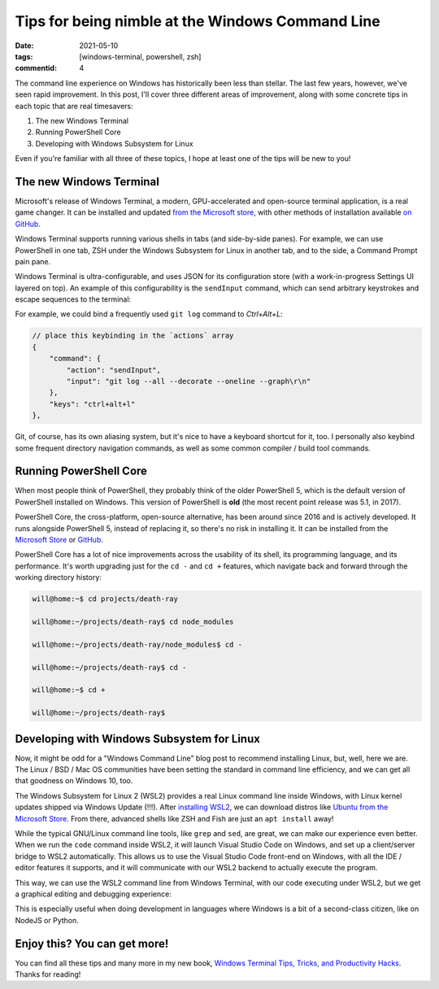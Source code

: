 Tips for being nimble at the Windows Command Line
#################################################

:date: 2021-05-10
:tags: [windows-terminal, powershell, zsh]
:commentid: 4

.. role:: strike

The command line experience on Windows has historically been less than stellar. The last few years, however, we've seen rapid improvement. In this post, I'll cover three different areas of improvement, along with some concrete tips in each topic that are real timesavers:

#. The new Windows Terminal
#. Running PowerShell Core
#. Developing with Windows Subsystem for Linux

Even if you're familiar with all three of these topics, I hope at least one of the tips will be new to you!

The new Windows Terminal
========================

Microsoft's release of Windows Terminal, a modern, GPU-accelerated and open-source terminal application, is a real game changer. It can be installed and updated `from the Microsoft store <ms-windows-store://pdp/?ProductId=9n0dx20hk701>`_, with other methods of installation available `on GitHub <https://github.com/microsoft/terminal>`_.

Windows Terminal supports running various shells in tabs (and side-by-side panes). For example, we can use PowerShell in one tab, ZSH under the Windows Subsystem for Linux in another tab, and to the side, a Command Prompt :strike:`pain` pane.

Windows Terminal is ultra-configurable, and uses JSON for its configuration store (with a work-in-progress Settings UI layered on top). An example of this configurability is the ``sendInput`` command, which can send arbitrary keystrokes and escape sequences to the terminal:

For example, we could bind a frequently used ``git log`` command to `Ctrl+Alt+L`:

.. code-block:: JSON

    // place this keybinding in the `actions` array
    {
        "command": {
            "action": "sendInput",
            "input": "git log --all --decorate --oneline --graph\r\n"
        },
        "keys": "ctrl+alt+l"
    },

Git, of course, has its own aliasing system, but it's nice to have a keyboard shortcut for it, too. I personally also keybind some frequent directory navigation commands, as well as some common compiler / build tool commands.

Running PowerShell Core
=======================

When most people think of PowerShell, they probably think of the older PowerShell 5, which is the default version of PowerShell installed on Windows. This version of PowerShell is **old** (the most recent point release was 5.1, in 2017).

PowerShell Core, the cross-platform, open-source alternative, has been around since 2016 and is actively developed. It runs alongside PowerShell 5, instead of replacing it, so there's no risk in installing it. It can be installed from the `Microsoft Store <ms-windows-store://pdp/?ProductId=9mz1snwt0n5d>`_ or `GitHub <https://github.com/PowerShell/PowerShell>`_.

PowerShell Core has a lot of nice improvements across the usability of its shell, its programming language, and its performance. It's worth upgrading just for the ``cd -`` and ``cd +`` features, which navigate back and forward through the working directory history:

.. code-block:: shell-session

    will@home:~$ cd projects/death-ray

    will@home:~/projects/death-ray$ cd node_modules

    will@home:~/projects/death-ray/node_modules$ cd -

    will@home:~/projects/death-ray$ cd -

    will@home:~$ cd +

    will@home:~/projects/death-ray$
    
Developing with Windows Subsystem for Linux
===========================================

Now, it might be odd for a "Windows Command Line" blog post to recommend installing Linux, but, well, here we are. The Linux / BSD / Mac OS communities have been setting the standard in command line efficiency, and we can get all that goodness on Windows 10, too.

The Windows Subsystem for Linux 2 (WSL2) provides a real Linux command line inside Windows, with Linux kernel updates shipped via Windows Update (!!!). After `installing WSL2 <https://docs.microsoft.com/en-us/windows/wsl/install-win10>`_, we can download distros like `Ubuntu from the Microsoft Store <ms-windows-store://pdp/?ProductId=9nblggh4msv6>`_. From there, advanced shells like ZSH and Fish are just an ``apt install`` away!

While the typical GNU/Linux command line tools, like ``grep`` and ``sed``, are great, we can make our experience even better. When we run the ``code`` command inside WSL2, it will launch Visual Studio Code on Windows, and set up a client/server bridge to WSL2 automatically. This allows us to use the Visual Studio Code front-end on Windows, with all the IDE / editor features it supports, and it will communicate with our WSL2 backend to actually execute the program.

This way, we can use the WSL2 command line from Windows Terminal, with our code executing under WSL2, but we get a graphical editing and debugging experience:

.. image:: /img/windows-terminal-vscode-with-wsl2.png
    :width: 100%

This is especially useful when doing development in languages where Windows is a bit of a second-class citizen, like on NodeJS or Python.

Enjoy this? You can get more!
=============================

You can find all these tips and many more in my new book, `Windows Terminal Tips, Tricks, and Productivity Hacks <https://www.amazon.com/dp/B08XK8C5FD>`_. Thanks for reading!

.. raw:: html

    <embed>
        <style>
            .strike { text-decoration: line-through; }
            li { margin: 8px 0 8px 0; }
        </style>
    </embed>
